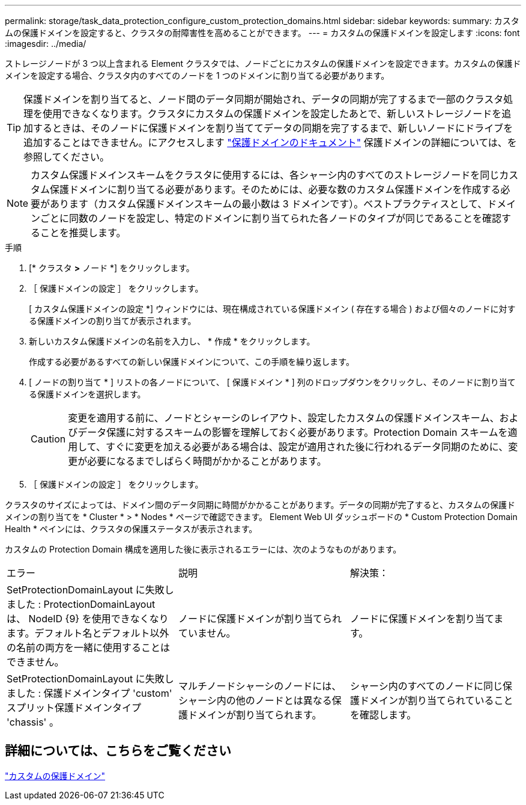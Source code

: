 ---
permalink: storage/task_data_protection_configure_custom_protection_domains.html 
sidebar: sidebar 
keywords:  
summary: カスタムの保護ドメインを設定すると、クラスタの耐障害性を高めることができます。 
---
= カスタムの保護ドメインを設定します
:icons: font
:imagesdir: ../media/


[role="lead"]
ストレージノードが 3 つ以上含まれる Element クラスタでは、ノードごとにカスタムの保護ドメインを設定できます。カスタムの保護ドメインを設定する場合、クラスタ内のすべてのノードを 1 つのドメインに割り当てる必要があります。


TIP: 保護ドメインを割り当てると、ノード間のデータ同期が開始され、データの同期が完了するまで一部のクラスタ処理を使用できなくなります。クラスタにカスタムの保護ドメインを設定したあとで、新しいストレージノードを追加するときは、そのノードに保護ドメインを割り当ててデータの同期を完了するまで、新しいノードにドライブを追加することはできません。にアクセスします link:../concepts/concept_solidfire_concepts_data_protection.html#protection-domains["保護ドメインのドキュメント"] 保護ドメインの詳細については、を参照してください。


NOTE: カスタム保護ドメインスキームをクラスタに使用するには、各シャーシ内のすべてのストレージノードを同じカスタム保護ドメインに割り当てる必要があります。そのためには、必要な数のカスタム保護ドメインを作成する必要があります（カスタム保護ドメインスキームの最小数は 3 ドメインです）。ベストプラクティスとして、ドメインごとに同数のノードを設定し、特定のドメインに割り当てられた各ノードのタイプが同じであることを確認することを推奨します。

.手順
. [* クラスタ *>* ノード *] をクリックします。
. ［ 保護ドメインの設定 ］ をクリックします。
+
[ カスタム保護ドメインの設定 *] ウィンドウには、現在構成されている保護ドメイン ( 存在する場合 ) および個々のノードに対する保護ドメインの割り当てが表示されます。

. 新しいカスタム保護ドメインの名前を入力し、 * 作成 * をクリックします。
+
作成する必要があるすべての新しい保護ドメインについて、この手順を繰り返します。

. [ ノードの割り当て * ] リストの各ノードについて、 [ 保護ドメイン * ] 列のドロップダウンをクリックし、そのノードに割り当てる保護ドメインを選択します。
+

CAUTION: 変更を適用する前に、ノードとシャーシのレイアウト、設定したカスタムの保護ドメインスキーム、およびデータ保護に対するスキームの影響を理解しておく必要があります。Protection Domain スキームを適用して、すぐに変更を加える必要がある場合は、設定が適用された後に行われるデータ同期のために、変更が必要になるまでしばらく時間がかかることがあります。

. ［ 保護ドメインの設定 ］ をクリックします。


クラスタのサイズによっては、ドメイン間のデータ同期に時間がかかることがあります。データの同期が完了すると、カスタムの保護ドメインの割り当てを * Cluster * > * Nodes * ページで確認できます。 Element Web UI ダッシュボードの * Custom Protection Domain Health * ペインには、クラスタの保護ステータスが表示されます。

カスタムの Protection Domain 構成を適用した後に表示されるエラーには、次のようなものがあります。

|===


| エラー | 説明 | 解決策： 


| SetProtectionDomainLayout に失敗しました : ProtectionDomainLayout は、 NodeID {9} を使用できなくなります。デフォルト名とデフォルト以外の名前の両方を一緒に使用することはできません。 | ノードに保護ドメインが割り当てられていません。 | ノードに保護ドメインを割り当てます。 


| SetProtectionDomainLayout に失敗しました : 保護ドメインタイプ 'custom' スプリット保護ドメインタイプ 'chassis' 。 | マルチノードシャーシのノードには、シャーシ内の他のノードとは異なる保護ドメインが割り当てられます。 | シャーシ内のすべてのノードに同じ保護ドメインが割り当てられていることを確認します。 
|===


== 詳細については、こちらをご覧ください

link:concept_intro_custom_protection_domains.html["カスタムの保護ドメイン"^]

